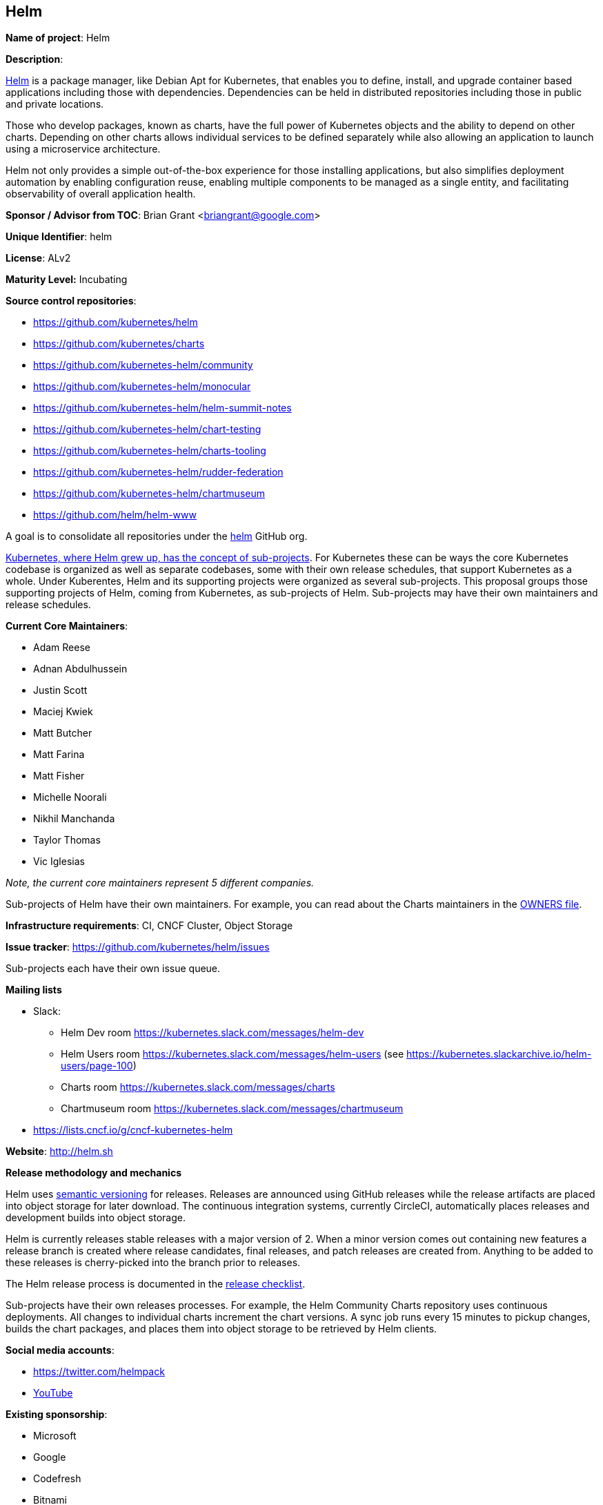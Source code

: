 == Helm

*Name of project*: Helm

*Description*:

link:http://helm.sh[Helm] is a package manager, like Debian Apt for Kubernetes, that enables you to define, install, and upgrade container based applications including those with dependencies. Dependencies can be held in distributed repositories including those in public and private locations.

Those who develop packages, known as charts, have the full power of Kubernetes objects and the ability to depend on other charts. Depending on other charts allows individual services to be defined separately while also allowing an application to launch using a microservice architecture.

Helm not only provides a simple out-of-the-box experience for those installing applications, but also simplifies deployment automation by enabling configuration reuse, enabling multiple components to be managed as a single entity, and facilitating observability of overall application health.

*Sponsor / Advisor from TOC*: Brian Grant <briangrant@google.com>

*Unique Identifier*: helm

*License*: ALv2

*Maturity Level:* Incubating

*Source control repositories*:

* https://github.com/kubernetes/helm
* https://github.com/kubernetes/charts
* https://github.com/kubernetes-helm/community
* https://github.com/kubernetes-helm/monocular
* https://github.com/kubernetes-helm/helm-summit-notes
* https://github.com/kubernetes-helm/chart-testing
* https://github.com/kubernetes-helm/charts-tooling
* https://github.com/kubernetes-helm/rudder-federation
* https://github.com/kubernetes-helm/chartmuseum
* https://github.com/helm/helm-www

A goal is to consolidate all repositories under the link:https://github.com/helm[helm] GitHub org.

link:https://github.com/kubernetes/community/blob/6c3b1a6f0c1152f5e35a53ea93e692ed501abf7a/governance.md#subprojects[Kubernetes, where Helm grew up, has the concept of sub-projects]. For Kubernetes these can be ways the core Kubernetes codebase is organized as well as separate codebases, some with their own release schedules, that support Kubernetes as a whole. Under Kuberentes, Helm and its supporting projects were organized as several sub-projects. This proposal groups those supporting projects of Helm, coming from Kubernetes, as sub-projects of Helm. Sub-projects may have their own maintainers and release schedules.

*Current Core Maintainers*:

* Adam Reese
* Adnan Abdulhussein
* Justin Scott
* Maciej Kwiek
* Matt Butcher
* Matt Farina
* Matt Fisher
* Michelle Noorali
* Nikhil Manchanda
* Taylor Thomas
* Vic Iglesias

_Note, the current core maintainers represent 5 different companies._

Sub-projects of Helm have their own maintainers. For example, you can read about the Charts maintainers in the link:https://github.com/kubernetes/charts/blob/master/OWNERS[OWNERS file].

*Infrastructure requirements*: CI, CNCF Cluster, Object Storage

*Issue tracker*: https://github.com/kubernetes/helm/issues

Sub-projects each have their own issue queue.

*Mailing lists*

* Slack:
** Helm Dev room https://kubernetes.slack.com/messages/helm-dev
** Helm Users room https://kubernetes.slack.com/messages/helm-users (see https://kubernetes.slackarchive.io/helm-users/page-100)
** Charts room https://kubernetes.slack.com/messages/charts
** Chartmuseum room https://kubernetes.slack.com/messages/chartmuseum
* https://lists.cncf.io/g/cncf-kubernetes-helm

*Website*: http://helm.sh

*Release methodology and mechanics*

Helm uses link:http://semver.org/[semantic versioning] for releases. Releases are announced using GitHub releases while the release artifacts are placed into object storage for later download. The continuous integration systems, currently CircleCI, automatically places releases and development builds into object storage.

Helm is currently releases stable releases with a major version of 2. When a minor version comes out containing new features a release branch is created where release candidates, final releases, and patch releases are created from. Anything to be added to these releases is cherry-picked into the branch prior to releases.

The Helm release process is documented in the link:https://github.com/kubernetes/helm/blob/master/docs/release_checklist.md[release checklist].

Sub-projects have their own releases processes. For example, the Helm Community Charts repository uses continuous deployments. All changes to individual charts increment the chart versions. A sync job runs every 15 minutes to pickup changes, builds the chart packages, and places them into object storage to be retrieved by Helm clients.

*Social media accounts*:

* https://twitter.com/helmpack
* link:https://www.youtube.com/channel/UC_kvCKc5EHNomq64f8C4sfA[YouTube]

*Existing sponsorship*:

* Microsoft
* Google
* Codefresh
* Bitnami
* Ticketmaster
* Codecentric

_Note, these companies and their logos are listed on the link:https://helm.sh[Helm website]._

*Adopters*:

Many Kubernetes users depend on Helm to configure and deploy their applications. The following is a partial list of those who have said they are using Helm at the Helm Summit, a conference held earlier this year that focused solely on the development of and use of Helm. The list is in alphabetical order.

* IBM
* jFrog
* Microsoft
* Nike
* Oteemo
* Reddit
* Samsung SDS
* SUSE
* Ubisoft
* WP Engine

In addition to these we have measured downloads of Helm. A sample of that for the month of April 2018 shows 59,050 downloads from unique IPs from the Helm distribution channel along with 11,618 installations via Homebrew for MacOS.

*Statement on alignment with CNCF mission*:

Helm joined the CNCF at the same time Kubernetes did as it was a sub-project of Kubernetes at that time. Helm is seeking to become a top-level project within the CNCF because Helm has grown up and is taking on a life of it's own. This can be seen in the over 300 contributors to Helm, the over 800 contributors to the community charts, a successful conference based solely on Helm, and the unique culture forming around Helm compared to core Kubernetes.

*External Dependencies*: A full list of dependencies can be found at https://github.com/kubernetes/helm/blob/master/glide.lock.

*Other Contributors*: https://github.com/kubernetes/helm/graphs/contributors